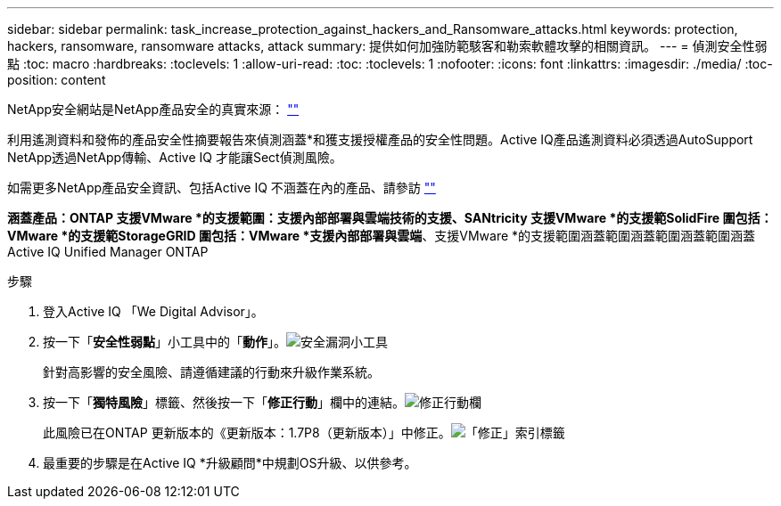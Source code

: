 ---
sidebar: sidebar 
permalink: task_increase_protection_against_hackers_and_Ransomware_attacks.html 
keywords: protection, hackers, ransomware, ransomware attacks, attack 
summary: 提供如何加強防範駭客和勒索軟體攻擊的相關資訊。 
---
= 偵測安全性弱點
:toc: macro
:hardbreaks:
:toclevels: 1
:allow-uri-read: 
:toc: 
:toclevels: 1
:nofooter: 
:icons: font
:linkattrs: 
:imagesdir: ./media/
:toc-position: content


[role="lead"]
NetApp安全網站是NetApp產品安全的真實來源： link:https://security.netapp.com[""]

利用遙測資料和發佈的產品安全性摘要報告來偵測涵蓋*和獲支援授權產品的安全性問題。Active IQ產品遙測資料必須透過AutoSupport NetApp透過NetApp傳輸、Active IQ 才能讓Sect偵測風險。

如需更多NetApp產品安全資訊、包括Active IQ 不涵蓋在內的產品、請參訪 link:https://security.netapp.com[""]

*涵蓋產品：ONTAP 支援VMware *的支援範圍：支援內部部署與雲端技術的支援、SANtricity 支援VMware *的支援範SolidFire 圍包括：VMware *的支援範StorageGRID 圍包括：VMware *支援內部部署與雲端*、支援VMware *的支援範圍涵蓋範圍涵蓋範圍涵蓋範圍涵蓋Active IQ Unified Manager ONTAP

.步驟
. 登入Active IQ 「We Digital Advisor」。
. 按一下「*安全性弱點*」小工具中的「*動作*」。image:Security_Image 1 Ransomware attacks.png["安全漏洞小工具"]
+
針對高影響的安全風險、請遵循建議的行動來升級作業系統。

. 按一下「*獨特風險*」標籤、然後按一下「*修正行動*」欄中的連結。image:Corrective Action_Image 2 Ransomware attacks.png["修正行動欄"]
+
此風險已在ONTAP 更新版本的《更新版本：1.7P8（更新版本）」中修正。image:Remediations_Image 3 Ransomware attacks.png["「修正」索引標籤"]

. 最重要的步驟是在Active IQ *升級顧問*中規劃OS升級、以供參考。

